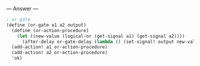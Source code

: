 
--- Answer ---

#+BEGIN_SRC scheme
; or gate
(define (or-gate a1 a2 output)
  (define (or-action-procedure)
    (let ((new-value (logical-or (get-signal a1) (get-signal a2))))
      (after-delay or-gate-delay (lambda () (set-signal! output new-value)))))
  (add-action! a1 or-action-procedure)
  (add-action! a2 or-action-procedure)
  'ok)
#+END_SRC
